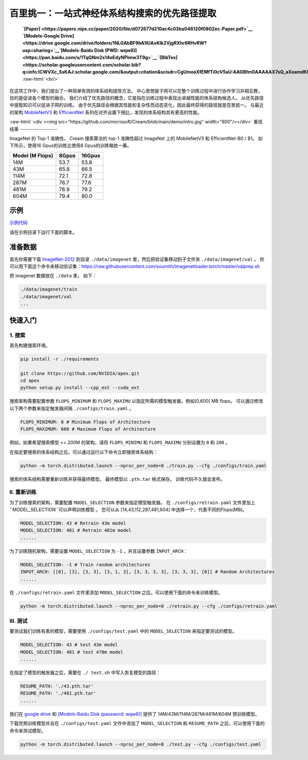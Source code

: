 .. role:: raw-html(raw)
   :format: html


百里挑一：一站式神经体系结构搜索的优先路径提取
=======================================================================================

 **`[Paper] <https://papers.nips.cc/paper/2020/file/d072677d210ac4c03ba046120f0802ec-Paper.pdf>`__ `[Models-Google Drive] <https://drive.google.com/drive/folders/1NLGAbBF9bA1IUAxKlk2VjgRXhr6RHvRW?usp=sharing>`__\ `[Models-Baidu Disk (PWD: wqw6)] <https://pan.baidu.com/s/1TqQNm2s14oEdyNPimw3T9g>`__ `[BibTex] <https://scholar.googleusercontent.com/scholar.bib?q=info:ICWVXc_SsKAJ:scholar.google.com/&output=citation&scisdr=CgUmooXfEMfTi0cV5aU:AAGBfm0AAAAAX7sQ_aXoamdKRaBI12tAVN8REq1VKNwM&scisig=AAGBfm0AAAAAX7sQ_RdYtp6BSro3zgbXVJU2MCgsG730&scisf=4&ct=citation&cd=-1&hl=ja>`__**   :raw-html:`<br/>`

在这项工作中，我们提出了一种简单有效的体系结构提炼方法。 中心思想是子网可以在整个训练过程中进行协作学习并相互教，目的是促进各个模型的融合。 我们介绍了优先路径的概念，它是指在训练过程中表现出卓越性能的体系结构候选人。 从优先路径中提取知识可以促进子网的训练。 由于优先路径会根据其性能和复杂性而动态变化，因此最终获得的路径就是百里挑一。 与最近的架构 `MobileNetV3 <https://arxiv.org/abs/1905.02244>`__ 和 `EfficientNet <https://arxiv.org/abs/1905.11946>`__  系列在对齐设置下相比，发现的体系结构具有更高的性能。

:raw-html:`<div ><img src="https://github.com/microsoft/Cream/blob/main/demo/intro.jpg" width="800"/></div>`
重现结果
------------------

ImageNet 的 Top-1 准确性。 Cream 搜索算法的 top-1 准确性超过 ImageNet 上的 MobileNetV3 和 EfficientNet-B0 / B1。
如下所示，使用16 Gpus的训练比使用8 Gpus的训练略胜一筹。

.. list-table::
   :header-rows: 1
   :widths: auto

   * - Model (M Flops)
     - 8Gpus
     - 16Gpus
   * - 14M
     - 53.7
     - 53.8
   * - 43M
     - 65.8
     - 66.5
   * - 114M
     - 72.1
     - 72.8
   * - 287M
     - 76.7
     - 77.6
   * - 481M
     - 78.9
     - 79.2
   * - 604M
     - 79.4
     - 80.0



.. raw:: html

   <table style="border: none">
       <th><img src="./../../img/cream_flops100.jpg" alt="drawing" width="400"/></th>
       <th><img src="./../../img/cream_flops600.jpg" alt="drawing" width="400"/></th>
   </table>


示例
--------

`示例代码 <https://github.com/microsoft/nni/tree/master/examples/nas/cream>`__

请在示例目录下运行下面的脚本。

准备数据
----------------

首先你需要下载 `ImageNet-2012 <http://www.image-net.org/>`__ 到目录 ``./data/imagenet`` 里，然后把验证集移动到子文件夹 ``./data/imagenet/val`` 。 你可以用下面这个命令来移动验证集：https://raw.githubusercontent.com/soumith/imagenetloader.torch/master/valprep.sh 

把 imagenet 数据放在 ``./data`` 里， 如下：

.. code-block:: bash

   ./data/imagenet/train
   ./data/imagenet/val
   ...

快速入门
-----------

1. 搜索
^^^^^^^^^

首先构建搜索环境。

.. code-block:: bash

   pip install -r ./requirements

   git clone https://github.com/NVIDIA/apex.git
   cd apex
   python setup.py install --cpp_ext --cuda_ext

搜索架构需要配置参数 ``FLOPS_MINIMUM`` 和 ``FLOPS_MAXIMU`` 以指定所需的模型触发器，例如[0,600] MB flops。 可以通过修改以下两个参数来指定触发器间隔 ``./configs/train.yaml`` 。

.. code-block:: bash

   FLOPS_MINIMUM: 0 # Minimum Flops of Architecture
   FLOPS_MAXIMUM: 600 # Maximum Flops of Architecture

例如，如果希望搜索模型 <= 200M 的架构，请将 ``FLOPS_MINIMU`` 和 ``FLOPS_MAXIMU`` 分别设置为 ``0`` 和 ``200`` 。

在指定要搜索的体系结构之后，可以通过运行以下命令立即搜索体系结构：

.. code-block:: bash

   python -m torch.distributed.launch --nproc_per_node=8 ./train.py --cfg ./configs/train.yaml

搜索的体系结构需要重新训练并获得最终模型。 最终模型以 ``.pth.tar`` 格式保存。 训练代码不久就会发布。

II. 重新训练
^^^^^^^^^^^

为了训练搜索的架构，需要配置 ``MODEL_SELECTION`` 参数来指定模型触发器。 在 ``./configs/retrain.yaml`` 文件里加上 ``MODEL_SELECTION``可以声明训练模型 。 您可以从 [14,43,112,287,481,604] 中选择一个，代表不同的Flops(MB)。

.. code-block:: bash

   MODEL_SELECTION: 43 # Retrain 43m model
   MODEL_SELECTION: 481 # Retrain 481m model
   ......

为了训练随机架构，需要设置 ``MODEL_SELECTION`` 为 ``-1`` ，并且设置参数 ``INPUT_ARCH``：

.. code-block:: bash

   MODEL_SELECTION: -1 # Train random architectures
   INPUT_ARCH: [[0], [3], [3, 3], [3, 1, 3], [3, 3, 3, 3], [3, 3, 3], [0]] # Random Architectures
   ......

在 ``./configs/retrain.yaml`` 文件里添加 ``MODEL_SELECTION`` 之后，可以使用下面的命令来训练模型。

.. code-block:: bash

   python -m torch.distributed.launch --nproc_per_node=8 ./retrain.py --cfg ./configs/retrain.yaml

III. 测试
^^^^^^^^^

要测试我们训练有素的模型，需要使用 ``./configs/test.yaml`` 中的 ``MODEL_SELECTION`` 来指定要测试的模型。

.. code-block:: bash

   MODEL_SELECTION: 43 # test 43m model
   MODEL_SELECTION: 481 # test 470m model
   ......

在指定了模型的触发器之后，需要在 ``./ test.sh`` 中写入恢复模型的路径：

.. code-block:: bash

   RESUME_PATH: './43.pth.tar'
   RESUME_PATH: './481.pth.tar'
   ......

我们在 `google drive <https://drive.google.com/drive/folders/1CQjyBryZ4F20Rutj7coF8HWFcedApUn2>`__ 和 `[Models-Baidu Disk (password: wqw6)] <https://pan.baidu.com/s/1TqQNm2s14oEdyNPimw3T9g>`__ 提供了 14M/43M/114M/287M/481M/604M 预训练模型。

下载完预训练模型并且在 ``./configs/test.yaml`` 文件中添加了 ``MODEL_SELECTION`` 和 ``RESUME_PATH`` 之后，可以使用下面的命令来测试模型。

.. code-block:: bash

   python -m torch.distributed.launch --nproc_per_node=8 ./test.py --cfg ./configs/test.yaml

